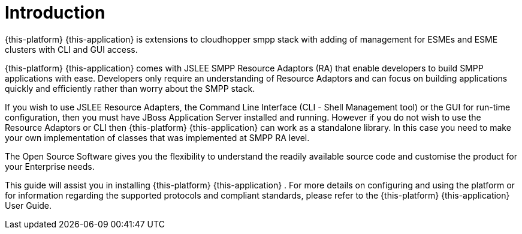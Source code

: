 = Introduction

{this-platform} {this-application} is extensions to cloudhopper smpp stack with adding of management for ESMEs and ESME clusters with CLI and GUI access.

{this-platform} {this-application} comes with JSLEE SMPP Resource Adaptors (RA) that enable developers to build SMPP applications with ease.
Developers only require an understanding of Resource Adaptors and can focus on building applications quickly and efficiently rather than worry about the SMPP stack.

If you wish to use JSLEE Resource Adapters, the Command Line Interface (CLI - Shell Management tool) or the GUI for run-time configuration, then you must have JBoss Application Server installed and running.
However if you do not wish to use the Resource Adaptors or CLI then {this-platform} {this-application} can work as a standalone library. In this case you need to make your own implementation of classes that was implemented at SMPP RA level.

The Open Source Software gives you the flexibility to understand the readily available source code and customise the product for your Enterprise needs. 

This guide will assist you in installing {this-platform} {this-application} .
For more details on configuring and using the platform or for information regarding the supported protocols and compliant standards, please refer to the {this-platform} {this-application} User Guide.
 
